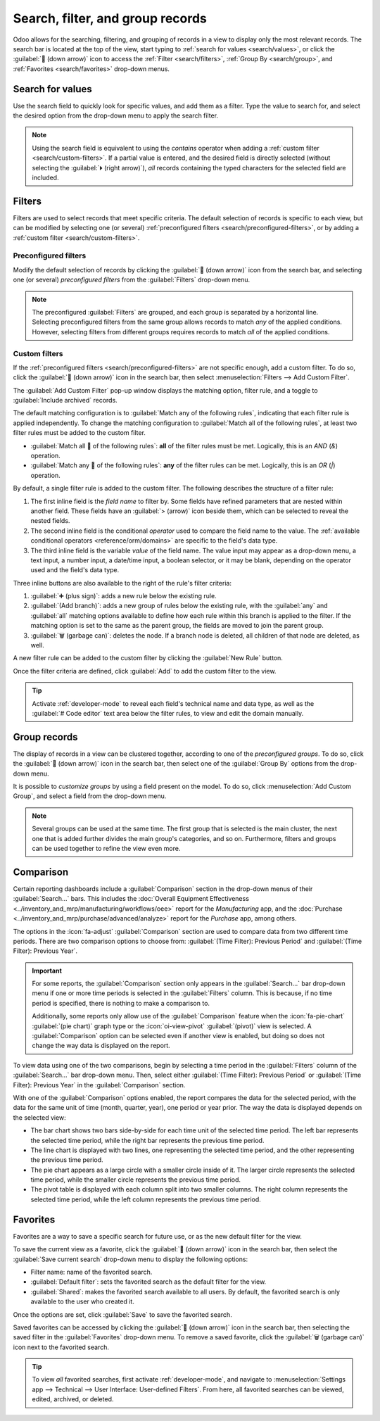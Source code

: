 =================================
Search, filter, and group records
=================================

Odoo allows for the searching, filtering, and grouping of records in a view to display only the most
relevant records. The search bar is located at the top of the view, start typing to :ref:`search for
values <search/values>`, or click the :guilabel:`🔽 (down arrow)` icon to access the :ref:`Filter
<search/filters>`, :ref:`Group By <search/group>`, and :ref:`Favorites <search/favorites>` drop-down
menus.

.. _search/values:

Search for values
=================

Use the search field to quickly look for specific values, and add them as a filter. Type the value
to search for, and select the desired option from the drop-down menu to apply the search filter.

.. example::
   Instead of adding a :ref:`custom filter <search/custom-filters>` to select records where
   *Mitchell Admin* is the salesperson on the *Sales Analysis* report (:menuselection:`Sales app -->
   Reporting --> Sales`), search for `Mitch`, and click the :guilabel:`⏵ (right arrow)` next to
   :guilabel:`Search Salesperson for: Mitch`, and select :guilabel:`Mitchell Admin`.

   .. image:: search/search-values.png
      :align: center
      :alt: Searching for a specific value on the Sales Analysis report

.. note::
   Using the search field is equivalent to using the *contains* operator when adding a :ref:`custom
   filter <search/custom-filters>`. If a partial value is entered, and the desired field is directly
   selected (without selecting the :guilabel:`⏵ (right arrow)`), *all* records containing the typed
   characters for the selected field are included.

.. _search/filters:

Filters
=======

Filters are used to select records that meet specific criteria. The default selection of records is
specific to each view, but can be modified by selecting one (or several) :ref:`preconfigured filters
<search/preconfigured-filters>`, or by adding a :ref:`custom filter <search/custom-filters>`.

.. _search/preconfigured-filters:

Preconfigured filters
---------------------

Modify the default selection of records by clicking the :guilabel:`🔽 (down arrow)` icon from the
search bar, and selecting one (or several) *preconfigured filters* from the :guilabel:`Filters`
drop-down menu.

.. example::
   On the *Sales Analysis* report (:menuselection:`Sales app --> Reporting --> Sales`), only records
   that are at the *sales order* stage, with an *order date* within the last 365 days, are selected
   by default.

   To also include records at the *quotation* stage, select :guilabel:`Quotations` from the
   :guilabel:`Filters`.

   Furthermore, to *only* include sales order and quotation records from a specific year, like
   2024, for example, first remove the existing `Order Date: Last 365 Days` filter, by clicking the
   :guilabel:`❌ (remove)` icon, then select :menuselection:`Order Date --> 2024`.

   .. image:: search/preconfigured-filters.png
      :align: center
      :alt: Using preconfigured filters on the Sales Analysis report

.. note::
   The preconfigured :guilabel:`Filters` are grouped, and each group is separated by a horizontal
   line. Selecting preconfigured filters from the same group allows records to match *any* of the
   applied conditions. However, selecting filters from different groups requires records to match
   *all* of the applied conditions.

.. _search/custom-filters:

Custom filters
--------------

If the :ref:`preconfigured filters <search/preconfigured-filters>` are not specific enough, add a
custom filter. To do so, click the :guilabel:`🔽 (down arrow)` icon in the search bar, then select
:menuselection:`Filters --> Add Custom Filter`.

The :guilabel:`Add Custom Filter` pop-up window displays the matching option, filter rule, and a
toggle to :guilabel:`Include archived` records.

.. image:: search/custom-filter.png
   :align: center
   :alt: The Add Custom Filter pop-up window.

The default matching configuration is to :guilabel:`Match any of the following rules`, indicating
that each filter rule is applied independently. To change the matching configuration to
:guilabel:`Match all of the following rules`, at least two filter rules must be added to the custom
filter.

- :guilabel:`Match all 🔽 of the following rules`: **all** of the filter rules must be met.
  Logically, this is an *AND* (`&`) operation.
- :guilabel:`Match any 🔽 of the following rules`: **any** of the filter rules can be met.
  Logically, this is an *OR* (`|`) operation.

By default, a single filter rule is added to the custom filter. The following describes the
structure of a filter rule:

#. The first inline field is the *field name* to filter by. Some fields have refined parameters that
   are nested within another field. These fields have an :guilabel:`> (arrow)` icon beside them,
   which can be selected to reveal the nested fields.
#. The second inline field is the conditional *operator* used to compare the field name to the
   value. The :ref:`available conditional operators <reference/orm/domains>` are specific to the
   field's data type.
#. The third inline field is the variable *value* of the field name. The value input may appear as a
   drop-down menu, a text input, a number input, a date/time input, a boolean selector, or it may be
   blank, depending on the operator used and the field's data type.

Three inline buttons are also available to the right of the rule's filter criteria:

#. :guilabel:`➕ (plus sign)`: adds a new rule below the existing rule.
#. :guilabel:`(Add branch)`: adds a new group of rules below the existing rule, with the
   :guilabel:`any` and :guilabel:`all` matching options available to define how each rule within
   this branch is applied to the filter. If the matching option is set to the same as the parent
   group, the fields are moved to join the parent group.

   .. example::
      If the matching option is set to :guilabel:`Match all 🔽 of the following rules`, and a new
      branch is added with its matching option changed from :guilabel:`any 🔽 of` to :guilabel:`all
      🔽 of`, the newly-added branch disappears, and its group of rules are moved to the parent
      group.

#. :guilabel:`🗑️ (garbage can)`: deletes the node. If a branch node is deleted, all children of
   that node are deleted, as well.

A new filter rule can be added to the custom filter by clicking the :guilabel:`New Rule` button.

Once the filter criteria are defined, click :guilabel:`Add` to add the custom filter to the view.

.. example::
   To target all leads and opportunities from the :menuselection:`CRM` app that are in the *Won*
   stage, and have an expected revenue greater than $1,000, the following should be entered:

   :guilabel:`Match all 🔽 (down arrow) of the following rules:`

   #. :guilabel:`Stage` :guilabel:`is in` :guilabel:`Won`
   #. :guilabel:`Expected Revenue` :guilabel:`>` `1,000`
   #. :guilabel:`any 🔽 (down arrow)` :guilabel:`of:`

      - :guilabel:`Type` :guilabel:`=` :guilabel:`Lead`
      - :guilabel:`Type` :guilabel:`=` :guilabel:`Opportunity`

   .. image:: search/custom-filter-example.png
      :align: center
      :alt: Adding a custom filter to filter specific records in CRM.

.. tip::
   Activate :ref:`developer-mode` to reveal each field's technical name and data type, as well as
   the :guilabel:`# Code editor` text area below the filter rules, to view and edit the domain
   manually.

.. _search/group:

Group records
=============

The display of records in a view can be clustered together, according to one of the *preconfigured
groups*. To do so, click the :guilabel:`🔽 (down arrow)` icon in the search bar, then select one of
the :guilabel:`Group By` options from the drop-down menu.

.. example::
   To group the records by salesperson on the *Sales Analysis* report (:menuselection:`Sales app -->
   Reporting --> Sales`), click the :guilabel:`Salesperson` option from the :guilabel:`Group By`
   drop-down menu. The view changes to group the records by salesperson, without filtering out any
   records.

   .. image:: search/group.png
      :align: center
      :alt: Grouping records on the Sales Analysis report

It is possible to *customize groups* by using a field present on the model. To do so, click
:menuselection:`Add Custom Group`, and select a field from the drop-down menu.

.. note::
   Several groups can be used at the same time. The first group that is selected is the main
   cluster, the next one that is added further divides the main group's categories, and so on.
   Furthermore, filters and groups can be used together to refine the view even more.

.. _search/favorites:

Comparison
==========

Certain reporting dashboards include a :guilabel:`Comparison` section in the drop-down menus of
their :guilabel:`Search...` bars. This includes the :doc:`Overall Equipment Effectiveness
<../inventory_and_mrp/manufacturing/workflows/oee>` report for the *Manufacturing* app, and the
:doc:`Purchase <../inventory_and_mrp/purchase/advanced/analyze>` report for the *Purchase* app,
among others.

The options in the :icon:`fa-adjust` :guilabel:`Comparison` section are used to compare data from
two different time periods. There are two comparison options to choose from: :guilabel:`(Time
Filter): Previous Period` and :guilabel:`(Time Filter): Previous Year`.

.. important::
   For some reports, the :guilabel:`Comparison` section only appears in the :guilabel:`Search...`
   bar drop-down menu if one or more time periods is selected in the :guilabel:`Filters` column.
   This is because, if no time period is specified, there is nothing to make a comparison to.

   Additionally, some reports only allow use of the :guilabel:`Comparison` feature when the
   :icon:`fa-pie-chart` :guilabel:`(pie chart)` graph type or the :icon:`oi-view-pivot`
   :guilabel:`(pivot)` view is selected. A :guilabel:`Comparison` option can be selected even if
   another view is enabled, but doing so does not change the way data is displayed on the report.

.. image:: search/comparison-section.png
   :align: center
   :alt: The Search... bar for the production analysis report.

To view data using one of the two comparisons, begin by selecting a time period in the
:guilabel:`Filters` column of the :guilabel:`Search...` bar drop-down menu. Then, select either
:guilabel:`(Time Filter): Previous Period` or :guilabel:`(Time Filter): Previous Year` in the
:guilabel:`Comparison` section.

With one of the :guilabel:`Comparison` options enabled, the report compares the data for the
selected period, with the data for the same unit of time (month, quarter, year), one period or year
prior. The way the data is displayed depends on the selected view:

- The bar chart shows two bars side-by-side for each time unit of the selected time period. The left
  bar represents the selected time period, while the right bar represents the previous time period.
- The line chart is displayed with two lines, one representing the selected time period, and the
  other representing the previous time period.
- The pie chart appears as a large circle with a smaller circle inside of it. The larger circle
  represents the selected time period, while the smaller circle represents the previous time period.
- The pivot table is displayed with each column split into two smaller columns. The right column
  represents the selected time period, while the left column represents the previous time period.

.. example::
   In the :guilabel:`Production Analysis` report of the :menuselection:`Manufacturing` app,
   :guilabel:`Q2` is selected in the :guilabel:`End Date` filter section of the
   :guilabel:`Search...` bar drop-down menu. In the :guilabel:`Comparison` section, :guilabel:`End
   Date: Previous Year` is selected.

   The current year is 2024, so the larger circle shows data for the second quarter (Q2) of 2024.
   The smaller circle shows data for the second quarter of 2023, which is the same time period, but
   one *year* prior.

   If :guilabel:`End Date: Previous Period` is selected instead, the smaller circle shows data for
   the first quarter of 2024, which is the same time period, but one *period* prior.

   .. image:: search/comparison.png
      :align: center
      :alt: The comparison view of the Production Analysis report.

Favorites
=========

Favorites are a way to save a specific search for future use, or as the new default filter for the
view.

To save the current view as a favorite, click the :guilabel:`🔽 (down arrow)` icon in the search
bar, then select the :guilabel:`Save current search` drop-down menu to display the following
options:

- Filter name: name of the favorited search.
- :guilabel:`Default filter`: sets the favorited search as the default filter for the view.
- :guilabel:`Shared`: makes the favorited search available to all users. By default, the favorited
  search is only available to the user who created it.

Once the options are set, click :guilabel:`Save` to save the favorited search.

.. image:: search/favorites.png
   :align: center
   :alt: Saving a favorite search on the Sales Analysis report

Saved favorites can be accessed by clicking the :guilabel:`🔽 (down arrow)` icon in the search bar,
then selecting the saved filter in the :guilabel:`Favorites` drop-down menu. To remove a saved
favorite, click the :guilabel:`🗑️ (garbage can)` icon next to the favorited search.

.. tip::
   To view *all* favorited searches, first activate :ref:`developer-mode`, and navigate to
   :menuselection:`Settings app --> Technical --> User Interface: User-defined Filters`. From here,
   all favorited searches can be viewed, edited, archived, or deleted.
